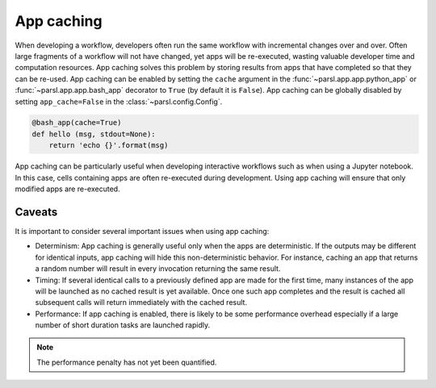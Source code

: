 .. _label-appcaching:

App caching
----------

When developing a workflow, developers often run the same workflow
with incremental changes over and over. Often large fragments of
a workflow will not have changed, yet apps will be re-executed, wasting
valuable developer time and computation resources. App caching
solves this problem by storing results from apps that have completed
so that they can be re-used. App caching can be enabled by setting the ``cache``
argument in the :func:`~parsl.app.app.python_app` or :func:`~parsl.app.app.bash_app` decorator to ``True`` (by default it is ``False``). App caching
can be globally disabled by setting ``app_cache=False``
in the :class:`~parsl.config.Config`.

.. code-block:: python

   @bash_app(cache=True)
   def hello (msg, stdout=None):
       return 'echo {}'.format(msg)


App caching can be particularly useful when developing interactive workflows such as when
using a Jupyter notebook. In this case, cells containing apps are often re-executed
during development. Using app caching will ensure that only modified apps are re-executed.

Caveats
^^^^^^^

It is important to consider several important issues when using app caching:

- Determinism: App caching is generally useful only when the apps are deterministic.
  If the outputs may be different for identical inputs, app caching will hide
  this non-deterministic behavior. For instance, caching an app that returns
  a random number will result in every invocation returning the same result.

- Timing: If several identical calls to a previously defined app are
  made for the first time, many instances of the app will be launched as no cached
  result is yet available. Once one such app completes and the result is cached
  all subsequent calls will return immediately with the cached result.

- Performance: If app caching is enabled, there is likely to be some performance
  overhead especially if a large number of short duration tasks are launched rapidly.

.. note::
   The performance penalty has not yet been quantified.
